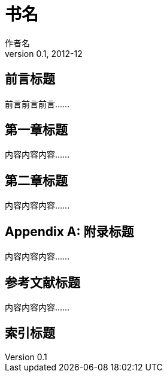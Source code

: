 
= 书名
作者名
v0.1, 2012-12
:doctype: book

[preface]
== 前言标题


前言前言前言……


== 第一章标题

内容内容内容……

== 第二章标题

内容内容内容……

[appendix]
== 附录标题

内容内容内容……

[bibliography]
== 参考文献标题

内容内容内容……

[index]
== 索引标题

